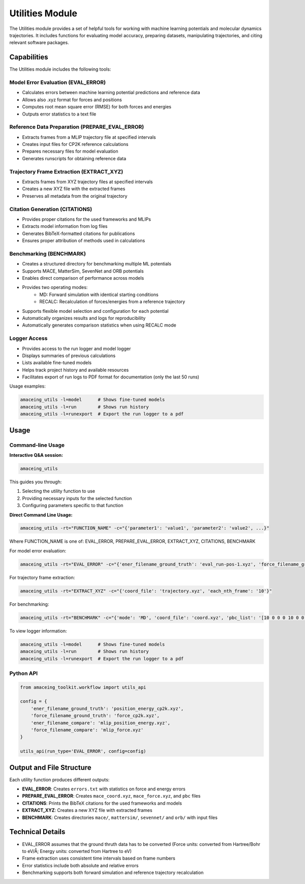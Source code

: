 Utilities Module
================

The Utilities module provides a set of helpful tools for working with machine learning potentials and molecular dynamics trajectories. It includes functions for evaluating model accuracy, preparing datasets, manipulating trajectories, and citing relevant software packages.

Capabilities
------------

The Utilities module includes the following tools:

Model Error Evaluation (EVAL_ERROR)
~~~~~~~~~~~~~~~~~~~~~~~~~~~~~~~~~~~

* Calculates errors between machine learning potential predictions and reference data
* Allows also .xyz format for forces and positions
* Computes root mean square error (RMSE) for both forces and energies
* Outputs error statistics to a text file

Reference Data Preparation (PREPARE_EVAL_ERROR)
~~~~~~~~~~~~~~~~~~~~~~~~~~~~~~~~~~~~~~~~~~~~~~~

* Extracts frames from a MLIP trajectory file at specified intervals
* Creates input files for CP2K reference calculations
* Prepares necessary files for model evaluation
* Generates runscripts for obtaining reference data

Trajectory Frame Extraction (EXTRACT_XYZ)
~~~~~~~~~~~~~~~~~~~~~~~~~~~~~~~~~~~~~~~~~

* Extracts frames from XYZ trajectory files at specified intervals
* Creates a new XYZ file with the extracted frames
* Preserves all metadata from the original trajectory

Citation Generation (CITATIONS)
~~~~~~~~~~~~~~~~~~~~~~~~~~~~~~~~~~~~

* Provides proper citations for the used frameworks and MLIPs
* Extracts model information from log files
* Generates BibTeX-formatted citations for publications
* Ensures proper attribution of methods used in calculations

Benchmarking (BENCHMARK)
~~~~~~~~~~~~~~~~~~~~~~~~

* Creates a structured directory for benchmarking multiple ML potentials
* Supports MACE, MatterSim, SevenNet and ORB potentials
* Enables direct comparison of performance across models
* Provides two operating modes:
    - MD: Forward simulation with identical starting conditions
    - RECALC: Recalculation of forces/energies from a reference trajectory
* Supports flexible model selection and configuration for each potential
* Automatically organizes results and logs for reproducibility
* Automatically generates comparison statistics when using RECALC mode

Logger Access
~~~~~~~~~~~~~

* Provides access to the run logger and model logger
* Displays summaries of previous calculations
* Lists available fine-tuned models
* Helps track project history and available resources
* Facilitates export of run logs to PDF format for documentation (only the last 50 runs)

Usage examples:

.. code-block:: bash

    amaceing_utils -l=model      # Shows fine-tuned models
    amaceing_utils -l=run        # Shows run history
    amaceing_utils -l=runexport  # Export the run logger to a pdf

Usage
-----

Command-line Usage
~~~~~~~~~~~~~~~~~~

**Interactive Q&A session:**

.. code-block:: bash

    amaceing_utils

This guides you through:

1. Selecting the utility function to use
2. Providing necessary inputs for the selected function
3. Configuring parameters specific to that function

**Direct Command Line Usage:**

.. code-block:: bash

    amaceing_utils -rt="FUNCTION_NAME" -c="{'parameter1': 'value1', 'parameter2': 'value2', ...}"

Where FUNCTION_NAME is one of: EVAL_ERROR, PREPARE_EVAL_ERROR, EXTRACT_XYZ, CITATIONS, BENCHMARK

For model error evaluation:

.. code-block:: bash

    amaceing_utils -rt="EVAL_ERROR" -c="{'ener_filename_ground_truth': 'eval_run-pos-1.xyz', 'force_filename_ground_truth': 'force.xyz', 'ener_filename_compare': 'mace_coord.xyz', 'force_filename_compare': 'mace_force.xyz'}"

For trajectory frame extraction:

.. code-block:: bash

    amaceing_utils -rt="EXTRACT_XYZ" -c="{'coord_file': 'trajectory.xyz', 'each_nth_frame': '10'}"

For benchmarking:

.. code-block:: bash

    amaceing_utils -rt="BENCHMARK" -c="{'mode': 'MD', 'coord_file': 'coord.xyz', 'pbc_list': '[10 0 0 0 10 0 0 0 10]', 'force_nsteps': '20000', 'mace_model': '['mace_mp' 'small']', 'mattersim_model': 'small', 'sevennet_model': '['7net-mf-ompa' 'mpa']', 'orb_model': '['orb_v3_conservative_inf' 'omat']', 'grace_model': 'GRACE-1L-OMAT'}"

To view logger information:

.. code-block:: bash

    amaceing_utils -l=model      # Shows fine-tuned models
    amaceing_utils -l=run        # Shows run history
    amaceing_utils -l=runexport  # Export the run logger to a pdf

Python API
~~~~~~~~~~
.. code-block:: python

    from amaceing_toolkit.workflow import utils_api
    
    config = {
        'ener_filename_ground_truth': 'position_energy_cp2k.xyz',
        'force_filename_ground_truth': 'force_cp2k.xyz',
        'ener_filename_compare': 'mlip_position_energy.xyz',
        'force_filename_compare': 'mlip_force.xyz'
    }

    utils_api(run_type='EVAL_ERROR', config=config)


Output and File Structure
-------------------------

Each utility function produces different outputs:

* **EVAL_ERROR**: Creates ``errors.txt`` with statistics on force and energy errors
* **PREPARE_EVAL_ERROR**: Creates ``mace_coord.xyz``, ``mace_force.xyz``, and ``pbc`` files
* **CITATIONS**: Prints the BibTeX citations for the used frameworks and models
* **EXTRACT_XYZ**: Creates a new XYZ file with extracted frames
* **BENCHMARK**: Creates directories ``mace/``, ``mattersim/``, ``sevennet/`` and ``orb/`` with input files

Technical Details
-----------------

* EVAL_ERROR assumes that the ground thruth data has to be converted (Force units: converted from Hartree/Bohr to eV/Å; Energy units: converted from Hartree to eV)
* Frame extraction uses consistent time intervals based on frame numbers
* Error statistics include both absolute and relative errors
* Benchmarking supports both forward simulation and reference trajectory recalculation
